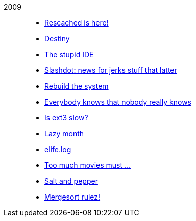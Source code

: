 
2009::
+
--
*  link:/journal/2009/12/04__rescached_is_here[Rescached is here!^]

*  link:/journal/2009/10/14__destiny[Destiny^]

*  link:/journal/2009/07/02__the_stupid_ide[The stupid IDE^]

*  link:/journal/2009/06/03__slashdot_news_for_jerks_stuff_that_latter[Slashdot:
   news for jerks stuff that latter^]

*  link:/journal/2009/05/21__rebuild_the_system[Rebuild the system^]

*  link:/journal/2009/05/18__everybody_knows_that_nobody_really_knows[Everybody
   knows that nobody really knows^]

*  link:/journal/2009/04/27__is_ext3_slow[Is ext3 slow?^]

*  link:/journal/2009/03/06__lazy_month[Lazy month^]

*  link:/journal/2009/02/13__02__elife.log[elife.log^]

*  link:/journal/2009/02/13__01__too_much_movies_must[Too much movies must
   ...^]

*  link:/journal/2009/01/01__00_01__salt_and_pepper[Salt and pepper^]

*  link:/journal/2009/01/01__00_00__mergesort_rulez[Mergesort rulez!^]
--

